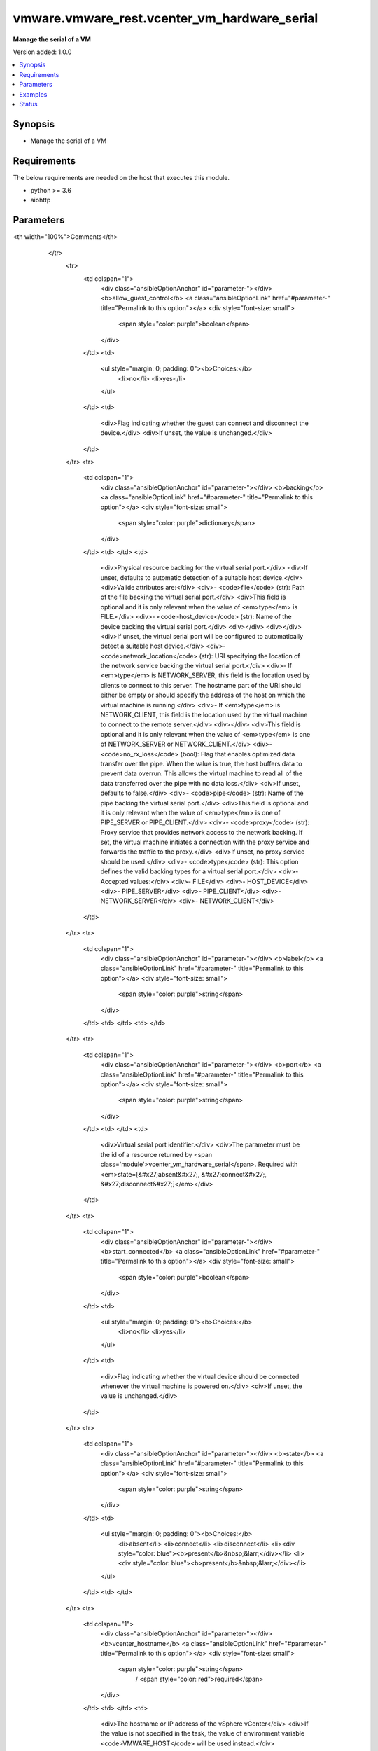 .. _vmware.vmware_rest.vcenter_vm_hardware_serial_module:


*********************************************
vmware.vmware_rest.vcenter_vm_hardware_serial
*********************************************

**Manage the serial of a VM**


Version added: 1.0.0

.. contents::
   :local:
   :depth: 1


Synopsis
--------
- Manage the serial of a VM



Requirements
------------
The below requirements are needed on the host that executes this module.

- python >= 3.6
- aiohttp


Parameters
----------

.. raw:: html

    <table  border=0 cellpadding=0 class="documentation-table">
        <tr>
            <th colspan="1">Parameter</th>
            <th>Choices/<font color="blue">Defaults</font></th>
<th width="100%">Comments</th>
        </tr>
            <tr>
                <td colspan="1">
                    <div class="ansibleOptionAnchor" id="parameter-"></div>
                    <b>allow_guest_control</b>
                    <a class="ansibleOptionLink" href="#parameter-" title="Permalink to this option"></a>
                    <div style="font-size: small">
                        <span style="color: purple">boolean</span>
                    </div>
                </td>
                <td>
                        <ul style="margin: 0; padding: 0"><b>Choices:</b>
                                    <li>no</li>
                                    <li>yes</li>
                        </ul>
                </td>
                <td>
                        <div>Flag indicating whether the guest can connect and disconnect the device.</div>
                        <div>If unset, the value is unchanged.</div>
                </td>
            </tr>
            <tr>
                <td colspan="1">
                    <div class="ansibleOptionAnchor" id="parameter-"></div>
                    <b>backing</b>
                    <a class="ansibleOptionLink" href="#parameter-" title="Permalink to this option"></a>
                    <div style="font-size: small">
                        <span style="color: purple">dictionary</span>
                    </div>
                </td>
                <td>
                </td>
                <td>
                        <div>Physical resource backing for the virtual serial port.</div>
                        <div>If unset, defaults to automatic detection of a suitable host device.</div>
                        <div>Valide attributes are:</div>
                        <div>- <code>file</code> (str): Path of the file backing the virtual serial port.</div>
                        <div>This field is optional and it is only relevant when the value of <em>type</em> is FILE.</div>
                        <div>- <code>host_device</code> (str): Name of the device backing the virtual serial port.</div>
                        <div></div>
                        <div></div>
                        <div>If unset, the virtual serial port will be configured to automatically detect a suitable host device.</div>
                        <div>- <code>network_location</code> (str): URI specifying the location of the network service backing the virtual serial port.</div>
                        <div>- If <em>type</em> is NETWORK_SERVER, this field is the location used by clients to connect to this server. The hostname part of the URI should either be empty or should specify the address of the host on which the virtual machine is running.</div>
                        <div>- If <em>type</em> is NETWORK_CLIENT, this field is the location used by the virtual machine to connect to the remote server.</div>
                        <div></div>
                        <div>This field is optional and it is only relevant when the value of <em>type</em> is one of NETWORK_SERVER or NETWORK_CLIENT.</div>
                        <div>- <code>no_rx_loss</code> (bool): Flag that enables optimized data transfer over the pipe. When the value is true, the host buffers data to prevent data overrun. This allows the virtual machine to read all of the data transferred over the pipe with no data loss.</div>
                        <div>If unset, defaults to false.</div>
                        <div>- <code>pipe</code> (str): Name of the pipe backing the virtual serial port.</div>
                        <div>This field is optional and it is only relevant when the value of <em>type</em> is one of PIPE_SERVER or PIPE_CLIENT.</div>
                        <div>- <code>proxy</code> (str): Proxy service that provides network access to the network backing. If set, the virtual machine initiates a connection with the proxy service and forwards the traffic to the proxy.</div>
                        <div>If unset, no proxy service should be used.</div>
                        <div>- <code>type</code> (str): This option defines the valid backing types for a virtual serial port.</div>
                        <div>- Accepted values:</div>
                        <div>- FILE</div>
                        <div>- HOST_DEVICE</div>
                        <div>- PIPE_SERVER</div>
                        <div>- PIPE_CLIENT</div>
                        <div>- NETWORK_SERVER</div>
                        <div>- NETWORK_CLIENT</div>
                </td>
            </tr>
            <tr>
                <td colspan="1">
                    <div class="ansibleOptionAnchor" id="parameter-"></div>
                    <b>label</b>
                    <a class="ansibleOptionLink" href="#parameter-" title="Permalink to this option"></a>
                    <div style="font-size: small">
                        <span style="color: purple">string</span>
                    </div>
                </td>
                <td>
                </td>
                <td>
                </td>
            </tr>
            <tr>
                <td colspan="1">
                    <div class="ansibleOptionAnchor" id="parameter-"></div>
                    <b>port</b>
                    <a class="ansibleOptionLink" href="#parameter-" title="Permalink to this option"></a>
                    <div style="font-size: small">
                        <span style="color: purple">string</span>
                    </div>
                </td>
                <td>
                </td>
                <td>
                        <div>Virtual serial port identifier.</div>
                        <div>The parameter must be the id of a resource returned by <span class='module'>vcenter_vm_hardware_serial</span>. Required with <em>state=[&#x27;absent&#x27;, &#x27;connect&#x27;, &#x27;disconnect&#x27;]</em></div>
                </td>
            </tr>
            <tr>
                <td colspan="1">
                    <div class="ansibleOptionAnchor" id="parameter-"></div>
                    <b>start_connected</b>
                    <a class="ansibleOptionLink" href="#parameter-" title="Permalink to this option"></a>
                    <div style="font-size: small">
                        <span style="color: purple">boolean</span>
                    </div>
                </td>
                <td>
                        <ul style="margin: 0; padding: 0"><b>Choices:</b>
                                    <li>no</li>
                                    <li>yes</li>
                        </ul>
                </td>
                <td>
                        <div>Flag indicating whether the virtual device should be connected whenever the virtual machine is powered on.</div>
                        <div>If unset, the value is unchanged.</div>
                </td>
            </tr>
            <tr>
                <td colspan="1">
                    <div class="ansibleOptionAnchor" id="parameter-"></div>
                    <b>state</b>
                    <a class="ansibleOptionLink" href="#parameter-" title="Permalink to this option"></a>
                    <div style="font-size: small">
                        <span style="color: purple">string</span>
                    </div>
                </td>
                <td>
                        <ul style="margin: 0; padding: 0"><b>Choices:</b>
                                    <li>absent</li>
                                    <li>connect</li>
                                    <li>disconnect</li>
                                    <li><div style="color: blue"><b>present</b>&nbsp;&larr;</div></li>
                                    <li><div style="color: blue"><b>present</b>&nbsp;&larr;</div></li>
                        </ul>
                </td>
                <td>
                </td>
            </tr>
            <tr>
                <td colspan="1">
                    <div class="ansibleOptionAnchor" id="parameter-"></div>
                    <b>vcenter_hostname</b>
                    <a class="ansibleOptionLink" href="#parameter-" title="Permalink to this option"></a>
                    <div style="font-size: small">
                        <span style="color: purple">string</span>
                         / <span style="color: red">required</span>
                    </div>
                </td>
                <td>
                </td>
                <td>
                        <div>The hostname or IP address of the vSphere vCenter</div>
                        <div>If the value is not specified in the task, the value of environment variable <code>VMWARE_HOST</code> will be used instead.</div>
                </td>
            </tr>
            <tr>
                <td colspan="1">
                    <div class="ansibleOptionAnchor" id="parameter-"></div>
                    <b>vcenter_password</b>
                    <a class="ansibleOptionLink" href="#parameter-" title="Permalink to this option"></a>
                    <div style="font-size: small">
                        <span style="color: purple">string</span>
                         / <span style="color: red">required</span>
                    </div>
                </td>
                <td>
                </td>
                <td>
                        <div>The vSphere vCenter username</div>
                        <div>If the value is not specified in the task, the value of environment variable <code>VMWARE_PASSWORD</code> will be used instead.</div>
                </td>
            </tr>
            <tr>
                <td colspan="1">
                    <div class="ansibleOptionAnchor" id="parameter-"></div>
                    <b>vcenter_username</b>
                    <a class="ansibleOptionLink" href="#parameter-" title="Permalink to this option"></a>
                    <div style="font-size: small">
                        <span style="color: purple">string</span>
                         / <span style="color: red">required</span>
                    </div>
                </td>
                <td>
                </td>
                <td>
                        <div>The vSphere vCenter username</div>
                        <div>If the value is not specified in the task, the value of environment variable <code>VMWARE_USER</code> will be used instead.</div>
                </td>
            </tr>
            <tr>
                <td colspan="1">
                    <div class="ansibleOptionAnchor" id="parameter-"></div>
                    <b>vcenter_validate_certs</b>
                    <a class="ansibleOptionLink" href="#parameter-" title="Permalink to this option"></a>
                    <div style="font-size: small">
                        <span style="color: purple">boolean</span>
                    </div>
                </td>
                <td>
                        <ul style="margin: 0; padding: 0"><b>Choices:</b>
                                    <li>no</li>
                                    <li><div style="color: blue"><b>yes</b>&nbsp;&larr;</div></li>
                        </ul>
                </td>
                <td>
                        <div>Allows connection when SSL certificates are not valid. Set to <code>false</code> when certificates are not trusted.</div>
                        <div>If the value is not specified in the task, the value of environment variable <code>VMWARE_VALIDATE_CERTS</code> will be used instead.</div>
                </td>
            </tr>
            <tr>
                <td colspan="1">
                    <div class="ansibleOptionAnchor" id="parameter-"></div>
                    <b>vm</b>
                    <a class="ansibleOptionLink" href="#parameter-" title="Permalink to this option"></a>
                    <div style="font-size: small">
                        <span style="color: purple">string</span>
                    </div>
                </td>
                <td>
                </td>
                <td>
                        <div>Virtual machine identifier.</div>
                        <div>The parameter must be the id of a resource returned by <span class='module'>vcenter_vm_info</span>.</div>
                </td>
            </tr>
            <tr>
                <td colspan="1">
                    <div class="ansibleOptionAnchor" id="parameter-"></div>
                    <b>yield_on_poll</b>
                    <a class="ansibleOptionLink" href="#parameter-" title="Permalink to this option"></a>
                    <div style="font-size: small">
                        <span style="color: purple">boolean</span>
                    </div>
                </td>
                <td>
                        <ul style="margin: 0; padding: 0"><b>Choices:</b>
                                    <li>no</li>
                                    <li>yes</li>
                        </ul>
                </td>
                <td>
                        <div>CPU yield behavior. If set to true, the virtual machine will periodically relinquish the processor if its sole task is polling the virtual serial port. The amount of time it takes to regain the processor will depend on the degree of other virtual machine activity on the host.</div>
                        <div>This field may be modified at any time, and changes applied to a connected virtual serial port take effect immediately.</div>
                        <div></div>
                        <div>If unset, the value is unchanged.</div>
                </td>
            </tr>
    </table>
    <br/>




Examples
--------

.. code-block:: yaml+jinja

    - name: Get an existing serial port (label)
      vcenter_vm_hardware_serial_info:
        vm: '{{ test_vm1_info.id }}'
        label: Serial port 1
      register: serial_port_1
    - name: Collect information about a specific VM
      vcenter_vm_info:
        vm: '{{ search_result.value[0].vm }}'
      register: test_vm1_info
    - name: Create a new serial port
      vcenter_vm_hardware_serial:
        vm: '{{ test_vm1_info.id }}'
        label: Serial port 2
        allow_guest_control: true
    - name: Create an existing serial port (label)
      vcenter_vm_hardware_serial:
        vm: '{{ test_vm1_info.id }}'
        label: Serial port 1
        allow_guest_control: true
    - name: Create another serial port with a label
      vcenter_vm_hardware_serial:
        vm: '{{ test_vm1_info.id }}'
        label: Serial port 2
        allow_guest_control: true
    - name: Delete an existing serial port (label)
      vcenter_vm_hardware_serial:
        vm: '{{ test_vm1_info.id }}'
        label: Serial port 2
        state: absent
    - name: Delete an existing serial port (port id)
      vcenter_vm_hardware_serial:
        vm: '{{ test_vm1_info.id }}'
        port: '{{ serial_port_1.id }}'
        state: absent




Status
------


Authors
~~~~~~~

- Goneri Le Bouder (@goneri) <goneri@lebouder.net>
